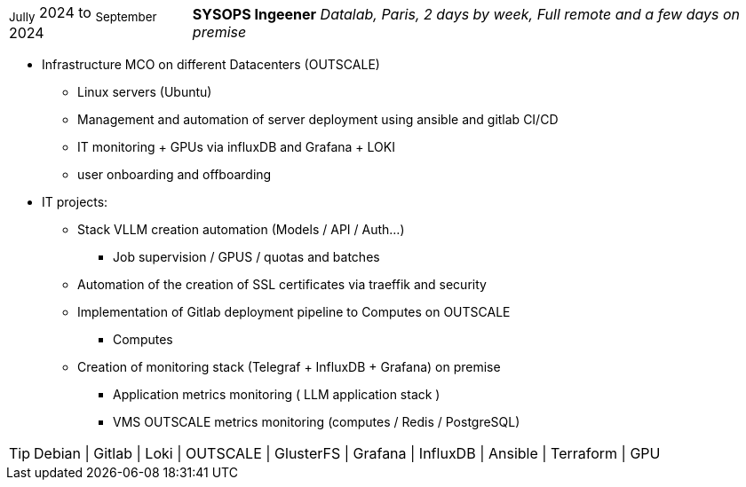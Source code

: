 [horizontal]
~Jully~ 2024 to ~September~ 2024:: **SYSOPS Ingeener**
__Datalab, Paris, 2 days by week, Full remote and a few days on premise__
****
* Infrastructure MCO on different Datacenters (OUTSCALE)
** Linux servers (Ubuntu) 
** Management and automation of server deployment using ansible and gitlab CI/CD 
** IT monitoring + GPUs via influxDB and Grafana + LOKI
** user onboarding and offboarding
* IT projects:
** Stack VLLM creation automation (Models / API / Auth...) 
*** Job supervision / GPUS / quotas and batches
** Automation of the creation of SSL certificates via traeffik and security
** Implementation of Gitlab deployment pipeline to Computes on OUTSCALE
*** Computes
** Creation of monitoring stack (Telegraf + InfluxDB + Grafana) on premise
*** Application metrics monitoring ( LLM application stack )
*** VMS OUTSCALE metrics monitoring (computes / Redis / PostgreSQL)

[TIP]
Debian | Gitlab | Loki | OUTSCALE | GlusterFS | Grafana | InfluxDB | Ansible | Terraform | GPU
****